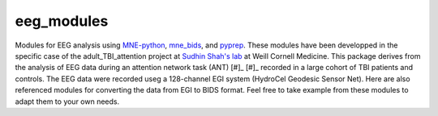 eeg_modules
===========

Modules for EEG analysis using MNE-python_, mne_bids_, and pyprep_.
These modules have been developped in the specific case of the adult_TBI_attention
project at `Sudhin Shah's lab`_ at Weill Cornell Medicine. This package derives
from the analysis of EEG data during an attention network task (ANT) [#]_ [#]_ recorded in
a large cohort of TBI patients and controls. The EEG data were recorded useg a 128-channel
EGI system (HydroCel Geodesic Sensor Net). Here are also referenced modules for
converting the data from EGI to BIDS format. Feel free to take example from these modules
to adapt them to your own needs.

.. _MNE-python: https://mne.tools/stable/index.html
.. _mne_bids: https://mne.tools/mne-bids/stable/index.html
.. _pyprep: https://pyprep.readthedocs.io/en/latest/
.. _Sudhin Shah's lab: https://radiology.weill.cornell.edu/research/brain-health-imaging-institute/sudhin-shah-laboratory